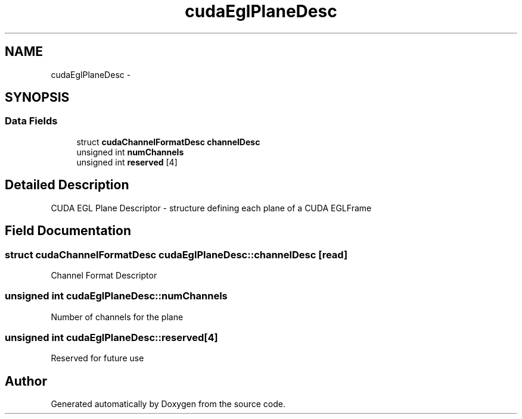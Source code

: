.TH "cudaEglPlaneDesc" 3 "12 Jan 2017" "Version 6.0" "Doxygen" \" -*- nroff -*-
.ad l
.nh
.SH NAME
cudaEglPlaneDesc \- 
.SH SYNOPSIS
.br
.PP
.SS "Data Fields"

.in +1c
.ti -1c
.RI "struct \fBcudaChannelFormatDesc\fP \fBchannelDesc\fP"
.br
.ti -1c
.RI "unsigned int \fBnumChannels\fP"
.br
.ti -1c
.RI "unsigned int \fBreserved\fP [4]"
.br
.in -1c
.SH "Detailed Description"
.PP 
CUDA EGL Plane Descriptor - structure defining each plane of a CUDA EGLFrame 
.SH "Field Documentation"
.PP 
.SS "struct \fBcudaChannelFormatDesc\fP \fBcudaEglPlaneDesc::channelDesc\fP\fC [read]\fP"
.PP
Channel Format Descriptor 
.SS "unsigned int \fBcudaEglPlaneDesc::numChannels\fP"
.PP
Number of channels for the plane 
.SS "unsigned int \fBcudaEglPlaneDesc::reserved\fP[4]"
.PP
Reserved for future use 

.SH "Author"
.PP 
Generated automatically by Doxygen from the source code.
